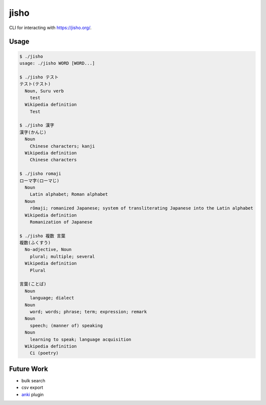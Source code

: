 jisho
=====

CLI for interacting with https://jisho.org/.

Usage
-----

.. code-block:: bash

   $ ./jisho
   usage: ./jisho WORD [WORD...]

   $ ./jisho テスト
   テスト(テスト)
     Noun, Suru verb
       test
     Wikipedia definition
       Test

   $ ./jisho 漢字
   漢字(かんじ)
     Noun
       Chinese characters; kanji
     Wikipedia definition
       Chinese characters

   $ ./jisho romaji
   ローマ字(ローマじ)
     Noun
       Latin alphabet; Roman alphabet
     Noun
       rōmaji; romanized Japanese; system of transliterating Japanese into the Latin alphabet
     Wikipedia definition
       Romanization of Japanese

   $ ./jisho 複数 言葉
   複数(ふくすう)
     No-adjective, Noun
       plural; multiple; several
     Wikipedia definition
       Plural

   言葉(ことば)
     Noun
       language; dialect
     Noun
       word; words; phrase; term; expression; remark
     Noun
       speech; (manner of) speaking
     Noun
       learning to speak; language acquisition
     Wikipedia definition
       Ci (poetry)


Future Work
-----------

- bulk search
- csv export
- `anki <https://github.com/dae/anki>`__ plugin
